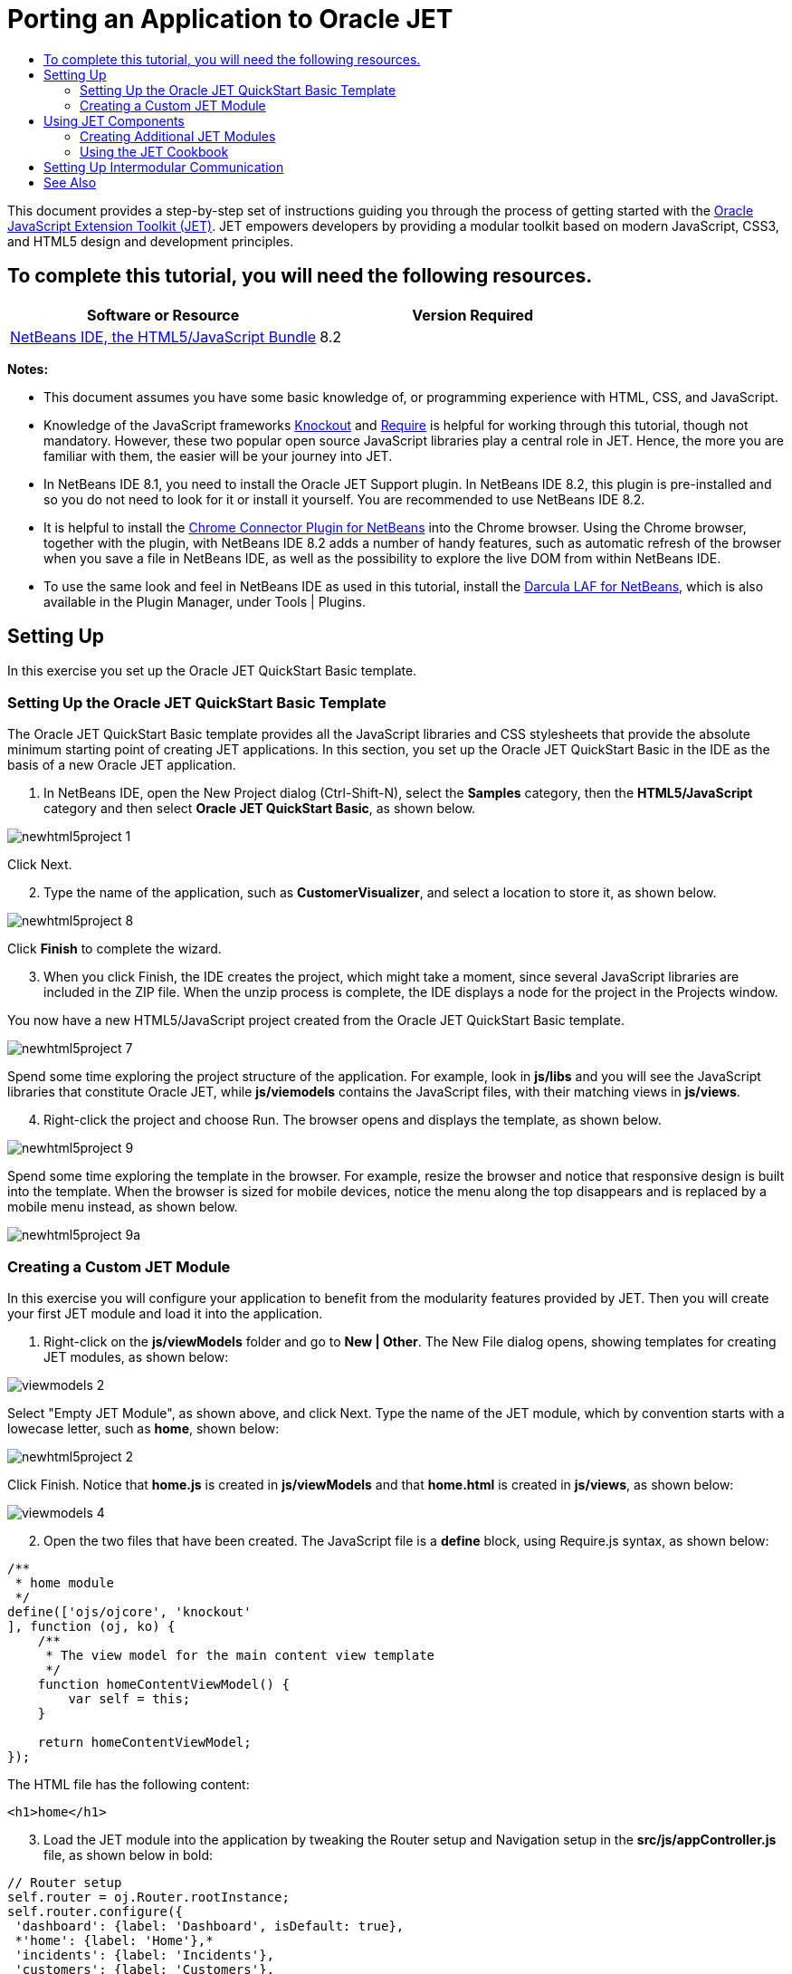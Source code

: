 // 
//     Licensed to the Apache Software Foundation (ASF) under one
//     or more contributor license agreements.  See the NOTICE file
//     distributed with this work for additional information
//     regarding copyright ownership.  The ASF licenses this file
//     to you under the Apache License, Version 2.0 (the
//     "License"); you may not use this file except in compliance
//     with the License.  You may obtain a copy of the License at
// 
//       http://www.apache.org/licenses/LICENSE-2.0
// 
//     Unless required by applicable law or agreed to in writing,
//     software distributed under the License is distributed on an
//     "AS IS" BASIS, WITHOUT WARRANTIES OR CONDITIONS OF ANY
//     KIND, either express or implied.  See the License for the
//     specific language governing permissions and limitations
//     under the License.
//

= Porting an Application to Oracle JET
:page-layout: tutorial
:jbake-tags: tutorials 
:jbake-status: published
:icons: font
:page-syntax: true
:source-highlighter: pygments
:toc: left
:toc-title:
:description: Porting an Application to Oracle JET - Apache NetBeans
:keywords: Apache NetBeans, Tutorials, Porting an Application to Oracle JET

ifdef::env-github[]
:imagesdir: ../../../../images
endif::[]

This document provides a step-by-step set of instructions guiding you through the process of getting started with the link:http://oraclejet.org[+Oracle JavaScript Extension Toolkit (JET)+]. JET empowers developers by providing a modular toolkit based on modern JavaScript, CSS3, and HTML5 design and development principles.

== To complete this tutorial, you will need the following resources.

|===
|Software or Resource |Version Required 

|xref:front::download/index.adoc[+NetBeans IDE, the HTML5/JavaScript Bundle+] |8.2 
|===

*Notes:*

* This document assumes you have some basic knowledge of, or programming experience with HTML, CSS, and JavaScript.
* Knowledge of the JavaScript frameworks link:http://knockoutjs.com/[+Knockout+] and link:http://requirejs.org/[+Require+] is helpful for working through this tutorial, though not mandatory. However, these two popular open source JavaScript libraries play a central role in JET. Hence, the more you are familiar with them, the easier will be your journey into JET.
* In NetBeans IDE 8.1, you need to install the Oracle JET Support plugin. In NetBeans IDE 8.2, this plugin is pre-installed and so you do not need to look for it or install it yourself. You are recommended to use NetBeans IDE 8.2.
* It is helpful to install the link:https://chrome.google.com/webstore/detail/netbeans-connector/hafdlehgocfcodbgjnpecfajgkeejnaa[+Chrome Connector Plugin for NetBeans+] into the Chrome browser. Using the Chrome browser, together with the plugin, with NetBeans IDE 8.2 adds a number of handy features, such as automatic refresh of the browser when you save a file in NetBeans IDE, as well as the possibility to explore the live DOM from within NetBeans IDE.
* To use the same look and feel in NetBeans IDE as used in this tutorial, install the link:http://plugins.netbeans.org/plugin/62424/darcula-laf-for-netbeans[+Darcula LAF for NetBeans+], which is also available in the Plugin Manager, under Tools | Plugins.


== Setting Up

In this exercise you set up the Oracle JET QuickStart Basic template.


=== Setting Up the Oracle JET QuickStart Basic Template

The Oracle JET QuickStart Basic template provides all the JavaScript libraries and CSS stylesheets that provide the absolute minimum starting point of creating JET applications. In this section, you set up the Oracle JET QuickStart Basic in the IDE as the basis of a new Oracle JET application.

1. In NetBeans IDE, open the New Project dialog (Ctrl-Shift-N), select the *Samples* category, then the *HTML5/JavaScript* category and then select *Oracle JET QuickStart Basic*, as shown below.

image::kb/docs/webclient/newhtml5project-1.png[]

Click Next.



[start=2]
. Type the name of the application, such as *CustomerVisualizer*, and select a location to store it, as shown below.


image::kb/docs/webclient/newhtml5project-8.png[]


Click *Finish* to complete the wizard. 


[start=3]
. When you click Finish, the IDE creates the project, which might take a moment, since several JavaScript libraries are included in the ZIP file. When the unzip process is complete, the IDE displays a node for the project in the Projects window.

You now have a new HTML5/JavaScript project created from the Oracle JET QuickStart Basic template.

image::kb/docs/webclient/newhtml5project-7.png[]

Spend some time exploring the project structure of the application. For example, look in *js/libs* and you will see the JavaScript libraries that constitute Oracle JET, while *js/viemodels* contains the JavaScript files, with their matching views in *js/views*.


[start=4]
. Right-click the project and choose Run. The browser opens and displays the template, as shown below.

image::kb/docs/webclient/newhtml5project-9.png[]

Spend some time exploring the template in the browser. For example, resize the browser and notice that responsive design is built into the template. When the browser is sized for mobile devices, notice the menu along the top disappears and is replaced by a mobile menu instead, as shown below.

image::kb/docs/webclient/newhtml5project-9a.png[]


=== Creating a Custom JET Module

In this exercise you will configure your application to benefit from the modularity features provided by JET. Then you will create your first JET module and load it into the application.

1. Right-click on the *js/viewModels* folder and go to *New | Other*. The New File dialog opens, showing templates for creating JET modules, as shown below:


image::kb/docs/webclient/viewmodels-2.png[]


Select "Empty JET Module", as shown above, and click Next. Type the name of the JET module, which by convention starts with a lowecase letter, such as *home*, shown below:


image::kb/docs/webclient/newhtml5project-2.png[]


Click Finish. Notice that *home.js* is created in *js/viewModels* and that *home.html* is created in *js/views*, as shown below:


image::kb/docs/webclient/viewmodels-4.png[]


[start=2]
. Open the two files that have been created. The JavaScript file is a *define* block, using Require.js syntax, as shown below:


[source,javascript]
----

/**
 * home module
 */
define(['ojs/ojcore', 'knockout'
], function (oj, ko) {
    /**
     * The view model for the main content view template
     */
    function homeContentViewModel() {
        var self = this;
    }

    return homeContentViewModel;
});
----

The HTML file has the following content:


[source,xml]
----

<h1>home</h1>
----

[start=3]
. Load the JET module into the application by tweaking the Router setup and Navigation setup in the *src/js/appController.js* file, as shown below in bold:

[source,java]
----

// Router setup
self.router = oj.Router.rootInstance;
self.router.configure({
 'dashboard': {label: 'Dashboard', isDefault: true},
 *'home': {label: 'Home'},*
 'incidents': {label: 'Incidents'},
 'customers': {label: 'Customers'},
 'about': {label: 'About'}
});
----

[source,java]
----

// Navigation setup
var navData = [
{name: 'Dashboard', id: 'dashboard',
 iconClass: 'oj-navigationlist-item-icon demo-icon-font-24 demo-chart-icon-24'},
*{name: 'Home', id: 'home',
 iconClass: 'oj-navigationlist-item-icon demo-icon-font-24 demo-fire-icon-24'},*
{name: 'Incidents', id: 'incidents',
 iconClass: 'oj-navigationlist-item-icon demo-icon-font-24 demo-fire-icon-24'},
{name: 'Customers', id: 'customers',
 iconClass: 'oj-navigationlist-item-icon demo-icon-font-24 demo-people-icon-24'},
{name: 'About', id: 'about',
 iconClass: 'oj-navigationlist-item-icon demo-icon-font-24 demo-info-icon-24'}
];
----

You can now run the application and you should see the "home" menu item in the menubar.

Congratulations! Your application is configured correctly and you have created and loaded your first custom module.


== Using JET Components

In this section, you learn about a variety of different ways of creating JET components.


=== Creating Additional JET Modules

Using the steps described in <<creatingAFirstModule,Creating a First Module>>, create some more empty JET modules. Use the "Empty JET Module" wizard, as well as the "Knockout JET Module" wizard:


image::kb/docs/webclient/viewmodels-5.png[]


Compare the code between the two. In the latter case, you will see the link:http://knockoutjs.com/examples/helloWorld.html[+Hello World sample code from the Knockout.js documentation site+].

In each case, you will need the following when creating a new JET module:

* A JavaScript file that provides a *define* block, in *js/viewModels*.
* An HTML file that has the same name as the JavaScript file, in *js/views*.
* An update to the Router setup and Navigation setup in *src/js/appController.js*, to load the JET module.

Experiment by creating multiple empty JET modules, e.g., a *footer* module and a *header* module.


=== Using the JET Cookbook

In this section, you learn how easy it is to use the Oracle JET Cookbook, which describes all the JET components, while also providing complete code snippets that you can copy/paste into your JET applications.

1. Go to the on-line link:http://www.oracle.com/webfolder/technetwork/jet/jetCookbook.html[+Oracle JET Cookbook+].
2. Browse through the JET components in the Oracle JET Cookbook and get an idea of what's available.
3. Take a look at the link:http://www.oracle.com/webfolder/technetwork/jet/jetCookbook.html?component=barChart&demo=default[+Bar Chart+] component.
4. 
In the lower part of the page, copy the content of the HTML Editor into your application, within the *home.html* file.


[start=5]
. Notice that there is component-specific code-completion, and documentation, press Ctrl-Space within *ojChart* to see it:

image::kb/docs/webclient/cookbook-1.png[]

Similarly, press Ctrl-Space on a property and you will see code completion, and documentation, too:

image::kb/docs/webclient/cookbook-3.png[]

*Note:* Notice that the properties shown in the code completion are context-sensitive to the currently used Oracle JET component. For example, instead of *ojChart* above, use a different component and then press Ctrl-Space over the properties and you will see that only properties that are applicable to the currently used Oracle JET component are shown.


[start=6]
. In the Output window (Ctrl-4), notice the error messages, because the *home.js* JavaScript file does not yet define the variables you have referenced in your HTML file, as shown below:

image::kb/docs/webclient/cookbook-2.png[]


[start=7]
. In *home.js*, below *var self = this;*, copy the body of the code in the JS Editor section, near the end of the Bar Chart page.


[source,java]
----

/* toggle button variables */
self.stackValue = ko.observable('off');
self.orientationValue = ko.observable('vertical');
/* chart data */
var barSeries = [{name: "Series 1", items: [42, 34]},
                 {name: "Series 2", items: [55, 30]},
                 {name: "Series 3", items: [36, 50]},
                 {name: "Series 4", items: [22, 46]},
                 {name: "Series 5", items: [22, 46]}];

var barGroups = ["Group A", "Group B"];
self.barSeriesValue = ko.observableArray(barSeries);
self.barGroupsValue = ko.observableArray(barGroups);
/* toggle buttons*/
self.stackOptions = [
    {id: 'unstacked', label: 'unstacked', value: 'off', icon: 'oj-icon demo-bar-unstack'},
    {id: 'stacked', label: 'stacked', value: 'on', icon: 'oj-icon demo-bar-stack'}
];
self.orientationOptions = [
    {id: 'vertical', label: 'vertical', value: 'vertical', icon: 'oj-icon demo-bar-vert'},
    {id: 'horizontal', label: 'horizontal', value: 'horizontal', icon: 'oj-icon demo-bar-horiz'}
];
----

*Note:* Be careful not to copy everything in the JS Editor, because the JS Editor has code in a *require* block, while your *home.js* contains a *define* block.


[start=8]
. To enable the JET Chart component to be loaded into the application, include the *ojs/ojchart* reference in your *define* block, in your *home.js* file, as shown below:


[source,javascript]
----

define(['ojs/ojcore', 'knockout', *'ojs/ojchart',*
], function (oj, ko) {
----

[start=9]
. 
Open the application in a browser and you should see the following:


image::kb/docs/webclient/chart-1.png[]

Modify and tweak the page as needed, for example, change the H1 element from *home* to something more meaningful, such as *Chart Data*.

As an exercise, choose some other JET components from the Oracle JET Cookbook and integrate them into your application.


[[template]]
== Setting Up Intermodular Communication

You may need to reference properties across different JET modules. There are three different ways to do so, as outlined below.

1. Use *$root* within an HTML file to access global variables from *main.js*. xref:front::blogs/geertjan/intermodular_communication_in_oracle_jet.adoc[Details here.]
2. Use *ko.dataFor* within a JavaScript file to access global variables from *main.js*. xref:front::blogs/geertjan/intermodular_communication_in_oracle_jet1.adoc[Details here.]
3. Use *knockout-postbox* to set up a loosely coupled publish/subscribe mechanism. xref:front::blogs/geertjan/intermodular_communication_in_oracle_jet2.adoc[Details here.]

xref:front::community/mailing-lists.adoc[Send Feedback on This Tutorial]




[[seealso]]
== See Also

For more information about support for Oracle JET and a variety of HTML5 applications in the IDE on xref:front::index.adoc[+netbeans.org+], see the following resources:

* link:http://www.oracle.com/webfolder/technetwork/jet/globalExamples.html[+"Learn" section on the Oracle JET site+]. A set of official Oracle JET learning resources.
* xref:./html5-editing-css.adoc[+Working with CSS Style Sheets in HTML5 Applications+]. A document that continues with the application that you created in this tutorial that demonstrates how to use some of the CSS wizards and windows in the IDE and how to use the Inspect mode in the Chrome browser to visually locate elements in your project sources.
* xref:./html5-js-support.adoc[+Debugging and Testing JavaScript in HTML5 Applications+]. A document that demonstrates how the IDE provides tools that can help you debug and test JavaScript files in the IDE.
